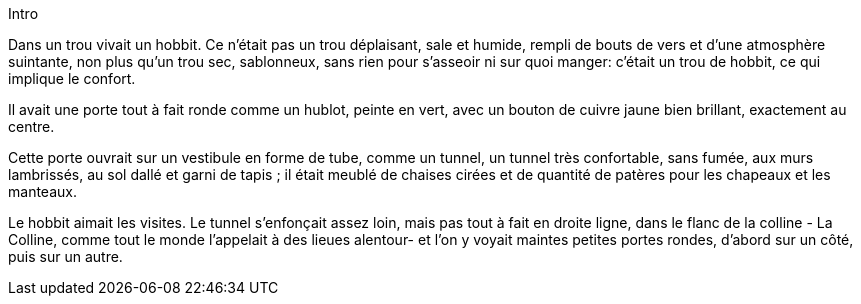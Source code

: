 Intro

Dans un trou vivait un hobbit. Ce n'était pas un trou déplaisant, sale et humide, rempli de bouts de vers et d'une atmosphère suintante, non plus qu'un trou sec, sablonneux, sans rien pour s'asseoir ni sur quoi manger: c'était un trou de hobbit, ce qui implique le confort.

Il avait une porte tout à fait ronde comme un hublot, peinte en vert, avec un bouton de cuivre jaune bien brillant, exactement au centre.

Cette porte ouvrait sur un vestibule en forme de tube, comme un tunnel, un tunnel très confortable, sans fumée, aux murs lambrissés, au sol dallé et garni de tapis ; il était meublé de chaises cirées et de quantité de patères pour les chapeaux et les manteaux.

Le hobbit aimait les visites. Le tunnel s'enfonçait assez loin, mais pas tout à fait en droite ligne, dans le flanc de la colline - La Colline, comme tout le monde l'appelait à des lieues alentour- et l'on y voyait maintes petites portes rondes, d'abord sur un côté, puis sur un autre.


